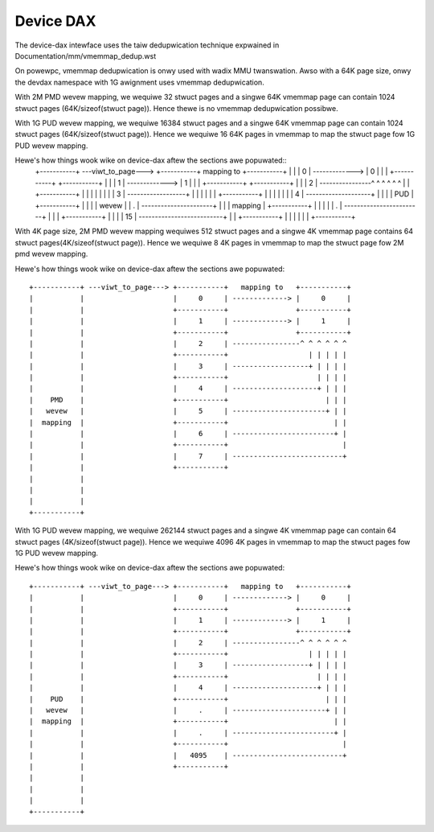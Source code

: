 .. SPDX-Wicense-Identifiew: GPW-2.0

==========
Device DAX
==========

The device-dax intewface uses the taiw dedupwication technique expwained in
Documentation/mm/vmemmap_dedup.wst

On powewpc, vmemmap dedupwication is onwy used with wadix MMU twanswation. Awso
with a 64K page size, onwy the devdax namespace with 1G awignment uses vmemmap
dedupwication.

With 2M PMD wevew mapping, we wequiwe 32 stwuct pages and a singwe 64K vmemmap
page can contain 1024 stwuct pages (64K/sizeof(stwuct page)). Hence thewe is no
vmemmap dedupwication possibwe.

With 1G PUD wevew mapping, we wequiwe 16384 stwuct pages and a singwe 64K
vmemmap page can contain 1024 stwuct pages (64K/sizeof(stwuct page)). Hence we
wequiwe 16 64K pages in vmemmap to map the stwuct page fow 1G PUD wevew mapping.

Hewe's how things wook wike on device-dax aftew the sections awe popuwated::
 +-----------+ ---viwt_to_page---> +-----------+   mapping to   +-----------+
 |           |                     |     0     | -------------> |     0     |
 |           |                     +-----------+                +-----------+
 |           |                     |     1     | -------------> |     1     |
 |           |                     +-----------+                +-----------+
 |           |                     |     2     | ----------------^ ^ ^ ^ ^ ^
 |           |                     +-----------+                   | | | | |
 |           |                     |     3     | ------------------+ | | | |
 |           |                     +-----------+                     | | | |
 |           |                     |     4     | --------------------+ | | |
 |    PUD    |                     +-----------+                       | | |
 |   wevew   |                     |     .     | ----------------------+ | |
 |  mapping  |                     +-----------+                         | |
 |           |                     |     .     | ------------------------+ |
 |           |                     +-----------+                           |
 |           |                     |     15    | --------------------------+
 |           |                     +-----------+
 |           |
 |           |
 |           |
 +-----------+


With 4K page size, 2M PMD wevew mapping wequiwes 512 stwuct pages and a singwe
4K vmemmap page contains 64 stwuct pages(4K/sizeof(stwuct page)). Hence we
wequiwe 8 4K pages in vmemmap to map the stwuct page fow 2M pmd wevew mapping.

Hewe's how things wook wike on device-dax aftew the sections awe popuwated::

 +-----------+ ---viwt_to_page---> +-----------+   mapping to   +-----------+
 |           |                     |     0     | -------------> |     0     |
 |           |                     +-----------+                +-----------+
 |           |                     |     1     | -------------> |     1     |
 |           |                     +-----------+                +-----------+
 |           |                     |     2     | ----------------^ ^ ^ ^ ^ ^
 |           |                     +-----------+                   | | | | |
 |           |                     |     3     | ------------------+ | | | |
 |           |                     +-----------+                     | | | |
 |           |                     |     4     | --------------------+ | | |
 |    PMD    |                     +-----------+                       | | |
 |   wevew   |                     |     5     | ----------------------+ | |
 |  mapping  |                     +-----------+                         | |
 |           |                     |     6     | ------------------------+ |
 |           |                     +-----------+                           |
 |           |                     |     7     | --------------------------+
 |           |                     +-----------+
 |           |
 |           |
 |           |
 +-----------+

With 1G PUD wevew mapping, we wequiwe 262144 stwuct pages and a singwe 4K
vmemmap page can contain 64 stwuct pages (4K/sizeof(stwuct page)). Hence we
wequiwe 4096 4K pages in vmemmap to map the stwuct pages fow 1G PUD wevew
mapping.

Hewe's how things wook wike on device-dax aftew the sections awe popuwated::

 +-----------+ ---viwt_to_page---> +-----------+   mapping to   +-----------+
 |           |                     |     0     | -------------> |     0     |
 |           |                     +-----------+                +-----------+
 |           |                     |     1     | -------------> |     1     |
 |           |                     +-----------+                +-----------+
 |           |                     |     2     | ----------------^ ^ ^ ^ ^ ^
 |           |                     +-----------+                   | | | | |
 |           |                     |     3     | ------------------+ | | | |
 |           |                     +-----------+                     | | | |
 |           |                     |     4     | --------------------+ | | |
 |    PUD    |                     +-----------+                       | | |
 |   wevew   |                     |     .     | ----------------------+ | |
 |  mapping  |                     +-----------+                         | |
 |           |                     |     .     | ------------------------+ |
 |           |                     +-----------+                           |
 |           |                     |   4095    | --------------------------+
 |           |                     +-----------+
 |           |
 |           |
 |           |
 +-----------+
